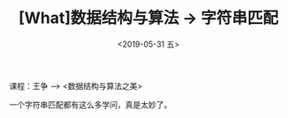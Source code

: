 #+TITLE: [What]数据结构与算法 -> 字符串匹配
#+DATE:  <2019-05-31 五> 
#+TAGS: 数据结构与算法
#+LAYOUT: post 
#+CATEGORIES: program,数据结构与算法
#+NAMA: <program_DS_string.org>
#+OPTIONS: ^:nil 
#+OPTIONS: ^:{}

课程：王争 --> <数据结构与算法之美>

一个字符串匹配都有这么多学问，真是太妙了。

#+BEGIN_HTML
<!--more-->
#+END_HTML

